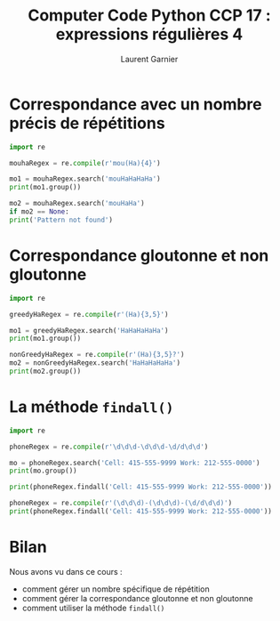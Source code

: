 #+TITLE: Computer Code Python CCP 17 : expressions régulières 4
#+AUTHOR: Laurent Garnier

* Correspondance avec un nombre précis de répétitions

  #+BEGIN_SRC python
    import re

    mouhaRegex = re.compile(r'mou(Ha){4}')

    mo1 = mouhaRegex.search('mouHaHaHaHa')
    print(mo1.group())

    mo2 = mouhaRegex.search('mouHaHa')
    if mo2 == None:
	print('Pattern not found')
  #+END_SRC
  
* Correspondance gloutonne et non gloutonne

  #+BEGIN_SRC python
    import re

    greedyHaRegex = re.compile(r'(Ha){3,5}')

    mo1 = greedyHaRegex.search('HaHaHaHaHa')
    print(mo1.group())

    nonGreedyHaRegex = re.compile(r'(Ha){3,5}?')
    mo2 = nonGreedyHaRegex.search('HaHaHaHaHa')
    print(mo2.group())
  #+END_SRC

* La méthode =findall()=

  #+BEGIN_SRC python
    import re

    phoneRegex = re.compile(r'\d\d\d-\d\d\d-\d/d\d\d')

    mo = phoneRegex.search('Cell: 415-555-9999 Work: 212-555-0000')
    print(mo.group())

    print(phoneRegex.findall('Cell: 415-555-9999 Work: 212-555-0000'))

    phoneRegex = re.compile(r'(\d\d\d)-(\d\d\d)-(\d/d\d\d)')
    print(phoneRegex.findall('Cell: 415-555-9999 Work: 212-555-0000'))
  #+END_SRC
* Bilan

  Nous avons vu dans ce cours :
  + comment gérer un nombre spécifique de répétition
  + comment gérer la correspondance gloutonne et non gloutonne
  + comment utiliser la méthode =findall()=

